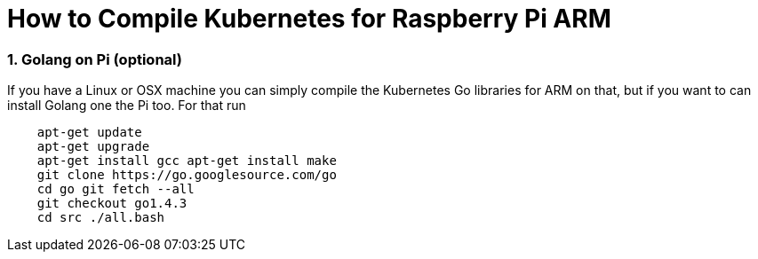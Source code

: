= How to Compile Kubernetes for Raspberry Pi ARM
:hp-tags: Kubernetes, RaspberryPi
:numbered:


=== Golang on Pi (optional)

If you have a Linux or OSX machine you can simply compile the Kubernetes Go libraries for ARM on that, but if you want to can install Golang one the Pi too. For that run
....
    apt-get update 
    apt-get upgrade
    apt-get install gcc apt-get install make
    git clone https://go.googlesource.com/go
    cd go git fetch --all
    git checkout go1.4.3
    cd src ./all.bash
....

